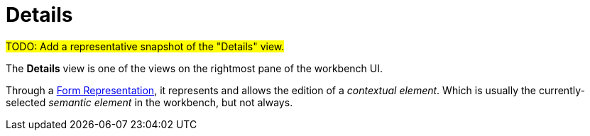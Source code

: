 = Details

#TODO: Add a representative snapshot of the "Details" view.#

The *Details* view is one of the views on the rightmost pane of the workbench UI.

Through a xref:user-manual:reference-documentation/studio-runtime/view-model/representation-form/index.adoc[Form Representation], it represents and allows the edition of a _contextual element_. Which is usually the currently-selected _semantic element_ in the workbench, but not always.